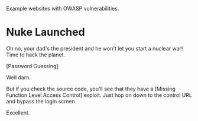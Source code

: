 Example websites with OWASP vulnerabilities.

* Nuke Launched

Oh no, your dad's the president and he won't let you start a nuclear war! Time to hack the planet.

[[./images/nuke_1.PNG]]

[Password Guessing]

[[./images/nuke_2.PNG]]

Well darn.

But if you check the source code, you'll see that they have a [Missing Function Level Access Control] exploit. Just hop on down to the control URL and bypass the login screen.

[[./images/nuke_3.PNG]]

[[./images/nukes_4.PNG]]

Excellent.
